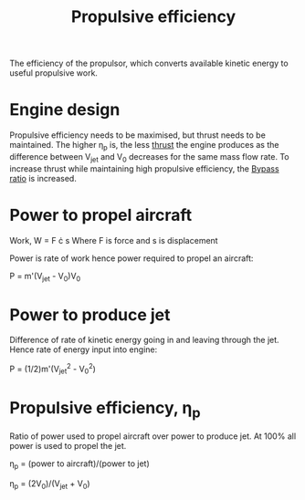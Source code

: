 :PROPERTIES:
:ID:       7ba9790c-aa85-443d-b250-07b85b094ebe
:END:
#+title: Propulsive efficiency

The efficiency of the propulsor, which converts available kinetic energy to useful propulsive work.

* Engine design
Propulsive efficiency needs to be maximised, but thrust needs to be maintained.
The higher \eta_p is, the less [[id:6e7e33eb-420b-4517-8993-5d24babea27c][thrust]] the engine produces as the difference between V_jet and V_0 decreases for the same mass flow rate. To increase thrust while maintaining high propulsive efficiency, the [[id:f96249c2-2cc5-4013-bf22-0f662c8d3550][Bypass ratio]] is increased.

* Power to propel aircraft

Work, W = F \cdot s
Where F is force and s is displacement

Power is rate of work hence power required to propel an aircraft:

P = m'(V_jet - V_0)V_0

* Power to produce jet
Difference of rate of kinetic energy going in and leaving through the jet.
Hence rate of energy input into engine:

P = (1/2)m'(V_jet^2 - V_0^2)

* Propulsive efficiency, \eta_p
Ratio of power used to propel aircraft over power to produce jet.
At 100% all power is used to propel the jet.

\eta_p = (power to aircraft)/(power to jet)

\eta_p = (2V_0)/(V_jet + V_0)
